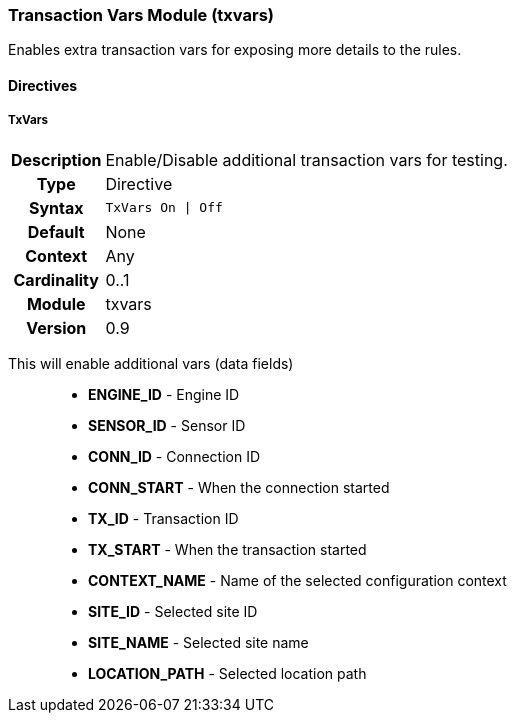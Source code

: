 [[module.txvars]]
=== Transaction Vars Module (txvars)

Enables extra transaction vars for exposing more details to the rules.

==== Directives

[[directive.TxVars]]
===== TxVars
[cols=">h,<9"]
|===============================================================================
|Description|Enable/Disable additional transaction vars for testing.
|		Type|Directive
|     Syntax|`TxVars On \| Off`
|    Default|None
|    Context|Any
|Cardinality|0..1
|     Module|txvars
|    Version|0.9
|===============================================================================

This will enable additional vars (data fields)::
  * *ENGINE_ID* - Engine ID
  * *SENSOR_ID* - Sensor ID
  * *CONN_ID* - Connection ID
  * *CONN_START* - When the connection started
  * *TX_ID* - Transaction ID
  * *TX_START* - When the transaction started
  * *CONTEXT_NAME* - Name of the selected configuration context
  * *SITE_ID* - Selected site ID
  * *SITE_NAME* - Selected site name
  * *LOCATION_PATH* - Selected location path
